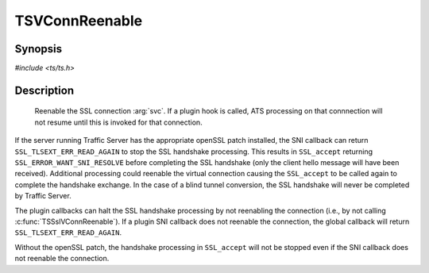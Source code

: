 .. Licensed to the Apache Software Foundation (ASF) under one or more
   contributor license agreements.  See the NOTICE file distributed
   with this work for additional information regarding copyright
   ownership.  The ASF licenses this file to you under the Apache
   License, Version 2.0 (the "License"); you may not use this file
   except in compliance with the License.  You may obtain a copy of
   the License at

      http://www.apache.org/licenses/LICENSE-2.0

   Unless required by applicable law or agreed to in writing, software
   distributed under the License is distributed on an "AS IS" BASIS,
   WITHOUT WARRANTIES OR CONDITIONS OF ANY KIND, either express or
   implied.  See the License for the specific language governing
   permissions and limitations under the License.


TSVConnReenable
===============

Synopsis
--------

`#include <ts/ts.h>`

.. c:function:: void TSSslVConnReenable(TSVConn svc)

Description
-----------

   Reenable the SSL connection :arg:`svc`. If a plugin hook is called, ATS processing on that connnection will not resume until this is invoked for that connection.

If the server running Traffic Server has the appropriate openSSL patch installed, the SNI callback can return ``SSL_TLSEXT_ERR_READ_AGAIN`` to stop the SSL handshake processing.  This results in ``SSL_accept`` returning ``SSL_ERROR_WANT_SNI_RESOLVE`` before completing the SSL handshake (only the client hello message will have been received).  Additional processing could reenable the virtual connection causing the ``SSL_accept`` to be called again to complete the handshake exchange.  In the case of a blind tunnel conversion, the SSL handshake will never be completed by Traffic Server.

The plugin callbacks can halt the SSL handshake processing by not reenabling the connection (i.e., by not calling :c:func:`TSSslVConnReenable`).  If a plugin SNI callback does not reenable the connection, the global callback will return ``SSL_TLSEXT_ERR_READ_AGAIN``.

Without the openSSL patch, the handshake processing in ``SSL_accept`` will not be stopped even if the SNI callback does not reenable the connection.


